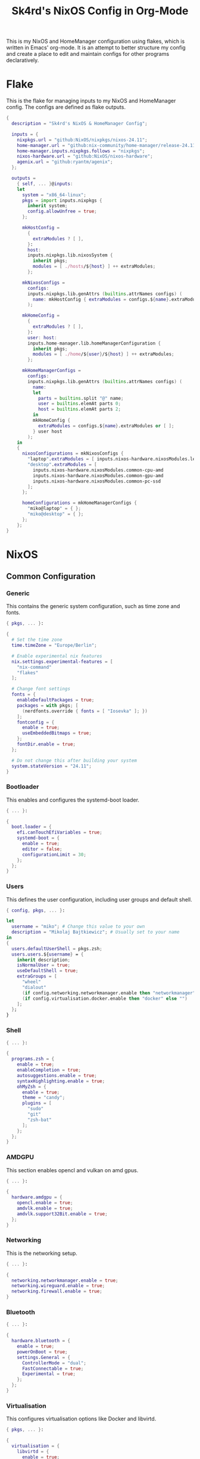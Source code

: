
#+title: Sk4rd's NixOS Config in Org-Mode
#+property: header-args :mkdirp yes :comments link

[[./colors.png]]

This is my NixOS and HomeManager configuration using flakes, which is
written in Emacs' org-mode. It is an attempt to better structure my
config and create a place to edit and maintain configs for other
programs declaratively.

* Flake

This is the flake for managing inputs to my NixOS and HomeManager
config. The configs are defined as flake outputs.

#+begin_src nix :tangle flake.nix
  {
    description = "Sk4rd's NixOS & HomeManager Config";

    inputs = {
      nixpkgs.url = "github:NixOS/nixpkgs/nixos-24.11";
      home-manager.url = "github:nix-community/home-manager/release-24.11";
      home-manager.inputs.nixpkgs.follows = "nixpkgs";
      nixos-hardware.url = "github:NixOS/nixos-hardware";
      agenix.url = "github:ryantm/agenix";
    };

    outputs =
      { self, ... }@inputs:
      let
        system = "x86_64-linux";
        pkgs = import inputs.nixpkgs {
          inherit system;
          config.allowUnfree = true;
        };

        mkHostConfig =
          {
            extraModules ? [ ],
          }:
          host:
          inputs.nixpkgs.lib.nixosSystem {
            inherit pkgs;
            modules = [ ./hosts/${host} ] ++ extraModules;
          };

        mkNixosConfigs =
          configs:
          inputs.nixpkgs.lib.genAttrs (builtins.attrNames configs) (
            name: mkHostConfig { extraModules = configs.${name}.extraModules or [ ]; } name
          );

        mkHomeConfig =
          {
            extraModules ? [ ],
          }:
          user: host:
          inputs.home-manager.lib.homeManagerConfiguration {
            inherit pkgs;
            modules = [ ./home/${user}/${host} ] ++ extraModules;
          };

        mkHomeManagerConfigs =
          configs:
          inputs.nixpkgs.lib.genAttrs (builtins.attrNames configs) (
            name:
            let
              parts = builtins.split "@" name;
              user = builtins.elemAt parts 0;
              host = builtins.elemAt parts 2;
            in
            mkHomeConfig {
              extraModules = configs.${name}.extraModules or [ ];
            } user host
          );
      in
      {
        nixosConfigurations = mkNixosConfigs {
          "laptop".extraModules = [ inputs.nixos-hardware.nixosModules.lenovo-thinkpad-z13-gen1 ];
          "desktop".extraModules = [
            inputs.nixos-hardware.nixosModules.common-cpu-amd
            inputs.nixos-hardware.nixosModules.common-gpu-amd
            inputs.nixos-hardware.nixosModules.common-pc-ssd
          ];
        };

        homeConfigurations = mkHomeManagerConfigs {
          "miko@laptop" = { };
          "miko@desktop" = { };
        };
      };
  }
#+end_src

* NixOS

** Common Configuration

*** Generic

This contains the generic system configuration, such as time zone and
fonts.

#+begin_src nix :tangle hosts/common/generic.nix
  { pkgs, ... }:

  {
    # Set the time zone
    time.timeZone = "Europe/Berlin";

    # Enable experimental nix features
    nix.settings.experimental-features = [
      "nix-command"
      "flakes"
    ];

    # Change font settings
    fonts = {
      enableDefaultPackages = true;
      packages = with pkgs; [
        (nerdfonts.override { fonts = [ "Iosevka" ]; })
      ];
      fontconfig = {
        enable = true;
        useEmbeddedBitmaps = true;
      };
      fontDir.enable = true;
    };

    # Do not change this after building your system
    system.stateVersion = "24.11";
  }
#+end_src

*** Bootloader

This enables and configures the systemd-boot loader.

#+begin_src nix :tangle hosts/common/boot.nix
  { ... }:

  {
    boot.loader = {
      efi.canTouchEfiVariables = true;
      systemd-boot = {
        enable = true;
        editor = false;
        configurationLimit = 30;
      };
    };
  }
#+end_src

*** Users

This defines the user configuration, including user groups and default
shell.

#+begin_src nix :tangle hosts/common/users.nix
  { config, pkgs, ... }:

  let
    username = "miko"; # Change this value to your own
    description = "Mikolaj Bajtkiewicz"; # Usually set to your name
  in
  {
    users.defaultUserShell = pkgs.zsh;
    users.users.${username} = {
      inherit description;
      isNormalUser = true;
      useDefaultShell = true;
      extraGroups = [
        "wheel"
        "dialout"
        (if config.networking.networkmanager.enable then "networkmanager" else "")
        (if config.virtualisation.docker.enable then "docker" else "")
      ];
    };
  }
#+end_src

*** Shell

#+begin_src nix :tangle hosts/common/shell.nix
  { ... }:

  {
    programs.zsh = {
      enable = true;
      enableCompletion = true;
      autosuggestions.enable = true;
      syntaxHighlighting.enable = true;
      ohMyZsh = {
        enable = true;
        theme = "candy";
        plugins = [
          "sudo"
          "git"
          "zsh-bat"
        ];
      };
    };
  }
#+end_src

*** AMDGPU

This section enables opencl and vulkan on amd gpus.

#+begin_src nix :tangle hosts/common/amdgpu.nix
  { ... }:

  {
    hardware.amdgpu = {
      opencl.enable = true;
      amdvlk.enable = true;
      amdvlk.support32Bit.enable = true;
    };
  }
#+end_src

*** Networking

This is the networking setup.

#+begin_src nix :tangle hosts/common/networking.nix
  { ... }:

  {
    networking.networkmanager.enable = true;
    networking.wireguard.enable = true;
    networking.firewall.enable = true;
  }
#+end_src

*** Bluetooth

#+begin_src nix :tangle hosts/common/bluetooth.nix
  { ... }:

  {
    hardware.bluetooth = {
      enable = true;
      powerOnBoot = true;
      settings.General = {
        ControllerMode = "dual";
        FastConnectable = true;
        Experimental = true;
      };
    };
  }
#+end_src

*** Virtualisation

This configures virtualisation options like Docker and libvirtd.

#+begin_src nix :tangle hosts/common/virtualisation.nix
  { pkgs, ... }:

  {
    virtualisation = {
      libvirtd = {
        enable = true;
        qemu.ovmf = {
          enable = true;
          packages = with pkgs; [ OVMFFull.fd ];
        };
        qemu.swtpm.enable = true;
      };
      spiceUSBRedirection.enable = true;
      docker.enable = true;
    };
  }
#+end_src
*** Controllers

#+begin_src nix :tangle hosts/common/controllers.nix
  { ... }:

  {
    # XBOX Controller
    hardware.xone.enable = true;
    # Steam Controller
    hardware.steam-hardware.enable = true;
  }
#+end_src

*** Hyprland Desktop Environment

#+begin_src nix :tangle hosts/common/hyprland.nix
  { pkgs, ... }:

  {
    programs.hyprland.enable = true;
    programs.hyprlock.enable = true;

    services.gvfs.enable = true;
    services.udisks2.enable = true;
    services.greetd = {
      enable = true;
      settings = {
        default_session = {
          command = "${pkgs.greetd.tuigreet}/bin/tuigreet -tr --cmd '${pkgs.hyprland}/bin/Hyprland'";
          user = "greeter";
        };
      };
    };
    services.pipewire = {
      enable = true;
      alsa.enable = true;
      alsa.support32Bit = true;
      pulse.enable = true;
      jack.enable = true;
      wireplumber.enable = true;
      extraConfig.pipewire."10-clock-rate" = {
        "context.properties" = {
          "default.clock.rate" = 192000;
          "default.clock.allowed.rates" = [
            192000
            96000
            48000
            44100
          ];
        };
      };
    };
  }
#+end_src

*** Printing

#+begin_src nix :tangle hosts/common/printing.nix
  { pkgs, ... }:

  {
    # Cupsd configuration for printing
    services.printing = {
      enable = true;
      drivers = with pkgs; [ postscript-lexmark ];
    };
  }
#+end_src

** Laptop

This is my laptop specific configuration.

#+begin_src nix :tangle hosts/laptop/default.nix
  { ... }:

  {
    imports = [
      ../common/generic.nix
      ../common/boot.nix
      ../common/users.nix
      ../common/shell.nix
      ../common/amdgpu.nix
      ../common/networking.nix
      ../common/bluetooth.nix
      ../common/virtualisation.nix
      ../common/controllers.nix
      ../common/hyprland.nix
      ../common/printing.nix

      ./kernelModules.nix
      ./filesystem.nix
    ];
  }
#+end_src

*** Filesystem

This configures the file systems for the laptop, including boot and
root.

#+begin_src nix :tangle hosts/laptop/filesystems.nix
  { ... }:

  {
    # File system config
    fileSystems."/" = {
      device = "/dev/disk/by-uuid/bc1d0786-cf98-4955-b442-18076c604f58"; # Change this...
      fsType = "ext4";
    };

    fileSystems."/boot" = {
      device = "/dev/disk/by-uuid/4AB9-DD8D"; # ... and this value according to your disks
      fsType = "vfat";
      options = [
        "fmask=0077"
        "dmask=0077"
      ];
    };

    boot.supportedFilesystems = [ "ntfs" ];
  }
#+end_src

*** Kernel Modules

This includes kernel modules needed for specific hardware support.

#+begin_src nix :tangle hosts/laptop/kernelModules.nix

  { ... }:

  {
    boot.kernelModules = [ "kvm-amd" ];
    boot.initrd.availableKernelModules = [
      "nvme"
      "xhci_pci"
      "thunderbolt"
      "usb_storage"
      "sd_mod"
    ];
  }
#+end_src

** Desktop

This is my desktop specific configuration.

#+begin_src nix :tangle hosts/desktop/default.nix
  { ... }:

  {
    imports = [
      ../common/generic.nix
      ../common/boot.nix
      ../common/users.nix
      ../common/shell.nix
      ../common/amdgpu.nix
      ../common/networking.nix
      ../common/virtualisation.nix
      ../common/controllers.nix
      ../common/hyprland.nix
      ../common/printing.nix

      ./filesystem.nix
    ];
  }
#+end_src

*** Filesystem

#+begin_src nix :tangle hosts/desktop/filesystem.nix
  { ... }:

  {
    fileSystems."/" = {
      device = "/dev/disk/by-uuid/776417cb-937b-45bc-b6e0-026615e9da40";
      fsType = "ext4";
    };

    fileSystems."/boot" = {
      device = "/dev/disk/by-uuid/C4FA-A3EF";
      fsType = "vfat";
    };

    swapDevices = [
      {
        device = "/.swapfile";
        size = 32 * 1024;
      }
    ];
  }
#+end_src

* HomeManager

** Programs

*** Emacs

This is my init.el, which gets tangled directly into the =extraConfig=
option of my nix config.

**** Backup & Autosave Behavior

This changes the backup and autosave directories, so no annoying files
pop up in my projects.

#+name: backup-and-autosave
#+begin_src elisp
  ;; Backup directory in ~/.emacs.d/backups
  (let ((backup-dir "~/.emacs.d/backups"))
    (unless (file-exists-p backup-dir)
      (make-directory backup-dir))
    (setq backup-directory-alist `(("." . ,backup-dir))))

  ;; Autosave directory in ~/.emacs.d/autosaves
  (let ((autosave-dir "~/.emacs.d/autosaves"))
    (unless (file-exists-p autosave-dir)
      (make-directory autosave-dir))
    (setq auto-save-file-name-transforms
          `((".*" ,(concat autosave-dir "/\\1") t))))
#+end_src

**** Look & Feel

This sets the catpuccin theme, sets a font and then disables all gui
elements.

#+name: look-and-feel
#+begin_src elisp
  ;; Apply catppuccin theme
  (setq catppuccin-flavor 'mocha)
  (load-theme 'catppuccin t)

  ;; Set IBM Plex Mono font
  (set-frame-font "BlexMono Nerd Font 10" nil t)

  ;; Disable GUI elements
  (menu-bar-mode -1)
  (scroll-bar-mode -1)
  (tool-bar-mode -1)
#+end_src

**** Tab Behavior

This sets the indenting mode to spaces instead of tabs and gives the
tabs a width of 4.

#+name: tab-behavior
#+begin_src elisp
  ;; Use spaces instead of tabs globally
  (setq-default indent-tabs-mode nil)

  ;; Set the default tab width to 4 spaces (optional, adjust as needed)
  (setq-default tab-width 4)
#+end_src

**** Code Editing

This section sets up emacs as a lightweight IDE with autocompletion.

#+name: code-editing
#+begin_src elisp
  ;; Set up modes for files
  (with-eval-after-load 'auto-mode-alist
    (add-to-list 'auto-mode-alist '("\\.nix\\'" . nix-mode)))

  ;; Set up auto completion with company-mode
  (autoload 'company "company-mode" "Company mode for text completion." t)
  (with-eval-after-load 'company
    (setq company-idle-delay 0.1)
    (setq company-minimum-prefix-length 2)
    (setq company-tooltip-align-annotations t)
    (add-to-list 'company-backends 'company-capf))
  (add-hook 'prog-mode-hook 'company-mode)

  ;; Set up eglot lsp
  (with-eval-after-load 'eglot
    (add-to-list 'eglot-server-programs
                 '(nix-mode . ("${pkgs.nil}/bin/nil"))))

  (with-eval-after-load 'nix-mode
    (setq nix-nixfmt-bin "${pkgs.nixfmt-rfc-style}/bin/nixfmt")
    (add-hook 'nix-mode-hook 'eglot-ensure)
    (add-hook 'nix-mode-hook
              (lambda ()
                (add-hook 'before-save-hook #'nix-format-buffer nil t))))

  ;; Line numbers
  (autoload 'display-line-numbers-mode "display-line-numbers" "View line numbers." t)
  (with-eval-after-load 'display-line-numbers
    (setq display-line-numbers-type 'relative))
  (add-hook 'prog-mode-hook 'display-line-numbers-mode)
#+end_src

**** Nix Config

Here I define the Emacs config for nix which includes packages.

#+begin_src nix :tangle home/common/emacs.nix :noweb yes
  { pkgs, ... }:

  {
    home.packages = with pkgs; [ nil ];
    programs.emacs = {
      enable = true;
      package = pkgs.emacs30-pgtk;
      extraPackages = epkgs: with epkgs; [
        markdown-mode
        company
        catppuccin-theme
        nix-mode
        magit
      ];
      extraConfig = ''
        <<backup-and-autosave>>

        <<look-and-feel>>

        <<tab-behavior>>

        <<code-editing>>
      '';
    };
  }
#+end_src

*** Kitty

#+begin_src nix :tangle home/common/kitty.nix
  { pkgs, ... }:

  {
    programs.kitty = {
      enable = true;
      shellIntegration.enableZshIntegration = true;

      font = {
        package = (pkgs.nerdfonts.override { fonts = [ "IBMPlexMono" ]; });
        name = "BlexMono Nerd Font";
        size = 10;
      };

      settings = {
        enable_audio_bell = false;
        window_margin_width = 8;
      };

      extraConfig = ''
        background_opacity 0.85
      '';
    };
  }
#+end_src
